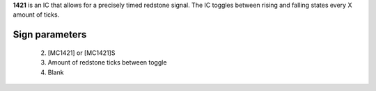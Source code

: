 **1421** is an IC that allows for a precisely timed redstone signal.
The IC toggles between rising and falling states every X amount of ticks.

Sign parameters
===============
  2. [MC1421] or [MC1421]S
  3. Amount of redstone ticks between toggle
  4. Blank

.. image:: images/mc1421/clock_on.png
    :align: center
    
.. image:: images/mc1421/clock_off.png
    :align: center
